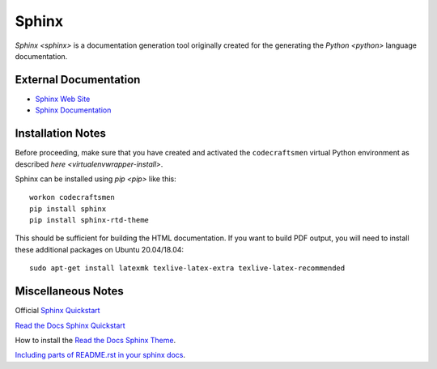======
Sphinx
======

`Sphinx <sphinx>` is a documentation generation tool originally created
for the generating the `Python <python>` language documentation.

External Documentation
======================

- `Sphinx Web Site <sphinx-site_>`_
- `Sphinx Documentation <sphinx-docs_>`_

.. _sphinx-install:

Installation Notes
==================

Before proceeding, make sure that you have created and activated the
``codecraftsmen`` virtual Python environment as described `here
<virtualenvwrapper-install>`.

Sphinx can be installed using `pip <pip>` like this::

  workon codecraftsmen
  pip install sphinx
  pip install sphinx-rtd-theme

This should be sufficient for building the HTML documentation.  If you
want to build PDF output, you will need to install these additional
packages on Ubuntu 20.04/18.04::

  sudo apt-get install latexmk texlive-latex-extra texlive-latex-recommended

Miscellaneous Notes
===================

Official `Sphinx Quickstart`_

`Read the Docs Sphinx Quickstart`_

How to install the `Read the Docs Sphinx Theme`_.

`Including parts of README.rst in your sphinx docs`_.

.. _sphinx-site: https://www.sphinx-doc.org
.. _sphinx-docs: https://www.sphinx-doc.org/en/master/contents.html
.. _Read the Docs Sphinx Quickstart:
   https://docs.readthedocs.io/en/stable/intro/getting-started-with-sphinx.html
.. _Sphinx Quickstart:
   https://www.sphinx-doc.org/en/master/usage/quickstart.html
.. _Read the Docs Sphinx Theme:
   https://sphinx-rtd-theme.readthedocs.io/en/latest/
.. _Including parts of README.rst in your sphinx docs:
   https://muffinresearch.co.uk/selectively-including-parts-readme-rst-in-your-docs
